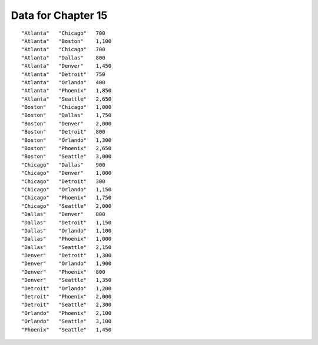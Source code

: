 .. _distances:

Data for Chapter 15
===================

::

   "Atlanta"   "Chicago"   700
   "Atlanta"   "Boston"    1,100
   "Atlanta"   "Chicago"   700
   "Atlanta"   "Dallas"    800
   "Atlanta"   "Denver"    1,450
   "Atlanta"   "Detroit"   750
   "Atlanta"   "Orlando"   400
   "Atlanta"   "Phoenix"   1,850
   "Atlanta"   "Seattle"   2,650
   "Boston"    "Chicago"   1,000
   "Boston"    "Dallas"    1,750
   "Boston"    "Denver"    2,000
   "Boston"    "Detroit"   800
   "Boston"    "Orlando"   1,300
   "Boston"    "Phoenix"   2,650
   "Boston"    "Seattle"   3,000
   "Chicago"   "Dallas"    900
   "Chicago"   "Denver"    1,000
   "Chicago"   "Detroit"   300
   "Chicago"   "Orlando"   1,150
   "Chicago"   "Phoenix"   1,750
   "Chicago"   "Seattle"   2,000
   "Dallas"    "Denver"    800
   "Dallas"    "Detroit"   1,150
   "Dallas"    "Orlando"   1,100
   "Dallas"    "Phoenix"   1,000
   "Dallas"    "Seattle"   2,150
   "Denver"    "Detroit"   1,300
   "Denver"    "Orlando"   1,900
   "Denver"    "Phoenix"   800
   "Denver"    "Seattle"   1,350
   "Detroit"   "Orlando"   1,200
   "Detroit"   "Phoenix"   2,000
   "Detroit"   "Seattle"   2,300
   "Orlando"   "Phoenix"   2,100
   "Orlando"   "Seattle"   3,100
   "Phoenix"   "Seattle"   1,450
